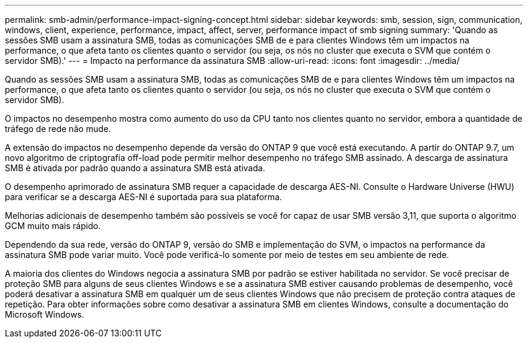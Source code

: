---
permalink: smb-admin/performance-impact-signing-concept.html 
sidebar: sidebar 
keywords: smb, session, sign, communication, windows, client, experience, performance, impact, affect, server, performance impact of smb signing 
summary: 'Quando as sessões SMB usam a assinatura SMB, todas as comunicações SMB de e para clientes Windows têm um impactos na performance, o que afeta tanto os clientes quanto o servidor (ou seja, os nós no cluster que executa o SVM que contém o servidor SMB).' 
---
= Impacto na performance da assinatura SMB
:allow-uri-read: 
:icons: font
:imagesdir: ../media/


[role="lead"]
Quando as sessões SMB usam a assinatura SMB, todas as comunicações SMB de e para clientes Windows têm um impactos na performance, o que afeta tanto os clientes quanto o servidor (ou seja, os nós no cluster que executa o SVM que contém o servidor SMB).

O impactos no desempenho mostra como aumento do uso da CPU tanto nos clientes quanto no servidor, embora a quantidade de tráfego de rede não mude.

A extensão do impactos no desempenho depende da versão do ONTAP 9 que você está executando. A partir do ONTAP 9.7, um novo algoritmo de criptografia off-load pode permitir melhor desempenho no tráfego SMB assinado. A descarga de assinatura SMB é ativada por padrão quando a assinatura SMB está ativada.

O desempenho aprimorado de assinatura SMB requer a capacidade de descarga AES-NI. Consulte o Hardware Universe (HWU) para verificar se a descarga AES-NI é suportada para sua plataforma.

Melhorias adicionais de desempenho também são possíveis se você for capaz de usar SMB versão 3,11, que suporta o algoritmo GCM muito mais rápido.

Dependendo da sua rede, versão do ONTAP 9, versão do SMB e implementação do SVM, o impactos na performance da assinatura SMB pode variar muito. Você pode verificá-lo somente por meio de testes em seu ambiente de rede.

A maioria dos clientes do Windows negocia a assinatura SMB por padrão se estiver habilitada no servidor. Se você precisar de proteção SMB para alguns de seus clientes Windows e se a assinatura SMB estiver causando problemas de desempenho, você poderá desativar a assinatura SMB em qualquer um de seus clientes Windows que não precisem de proteção contra ataques de repetição. Para obter informações sobre como desativar a assinatura SMB em clientes Windows, consulte a documentação do Microsoft Windows.
